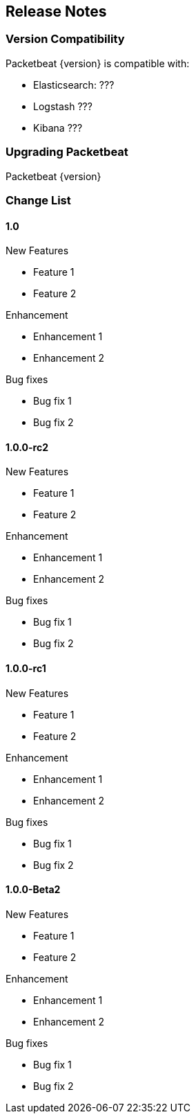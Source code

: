 [[release-notes]]
== Release Notes

[[version-compatibility]]
=== Version Compatibility

Packetbeat {version} is compatible with:

* Elasticsearch: ???
* Logstash ???
* Kibana ???

[[upgrade-instructions]]
=== Upgrading Packetbeat

Packetbeat {version}


[[change-list]]
=== Change List

==== 1.0

.New Features
* Feature 1
* Feature 2

.Enhancement
* Enhancement 1
* Enhancement 2

.Bug fixes
* Bug fix 1
* Bug fix 2

==== 1.0.0-rc2

.New Features
* Feature 1
* Feature 2

.Enhancement
* Enhancement 1
* Enhancement 2

.Bug fixes
* Bug fix 1
* Bug fix 2

==== 1.0.0-rc1

.New Features
* Feature 1
* Feature 2

.Enhancement
* Enhancement 1
* Enhancement 2

.Bug fixes
* Bug fix 1
* Bug fix 2

==== 1.0.0-Beta2

.New Features
* Feature 1
* Feature 2

.Enhancement
* Enhancement 1
* Enhancement 2

.Bug fixes
* Bug fix 1
* Bug fix 2
